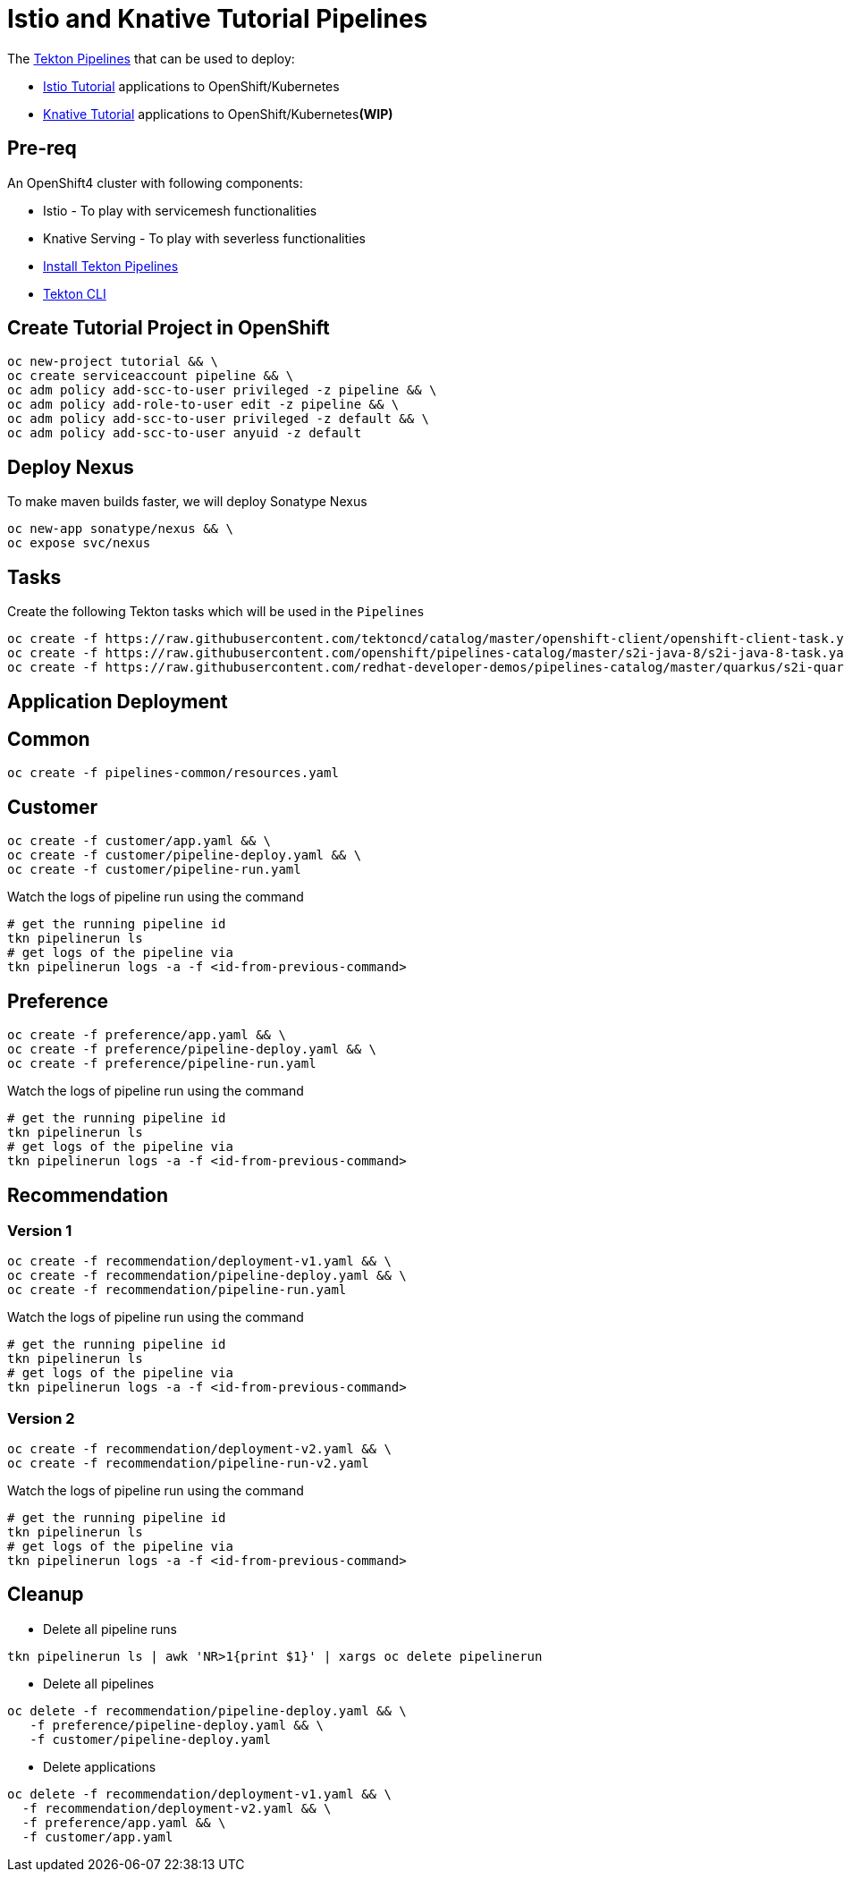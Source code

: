 = Istio and Knative Tutorial Pipelines 

The https://tekton.dev[Tekton Pipelines] that can be used to deploy:

*  https://bit.ly/istio-tutorial[Istio Tutorial] applications to OpenShift/Kubernetes
*  https://bit.ly/knative-tutorial[Knative Tutorial] applications to OpenShift/Kubernetes**(WIP)**

== Pre-req

An OpenShift4 cluster with following components:

- Istio - To play with servicemesh functionalities
- Knative Serving - To play with severless functionalities 
- https://github.com/openshift/pipelines-tutorial#install-openshift-pipelines[Install Tekton Pipelines]
- https://github.com/tektoncd/cli/releases/latest[Tekton CLI]


== Create Tutorial Project in OpenShift

[source,bash]
----
oc new-project tutorial && \
oc create serviceaccount pipeline && \
oc adm policy add-scc-to-user privileged -z pipeline && \
oc adm policy add-role-to-user edit -z pipeline && \
oc adm policy add-scc-to-user privileged -z default && \
oc adm policy add-scc-to-user anyuid -z default
----

== Deploy Nexus

To make maven builds faster, we will deploy Sonatype Nexus

[source,bash]
----
oc new-app sonatype/nexus && \
oc expose svc/nexus
----

== Tasks

Create the following Tekton tasks which will be used in the `Pipelines`

[source,bash]
----
oc create -f https://raw.githubusercontent.com/tektoncd/catalog/master/openshift-client/openshift-client-task.yaml && \
oc create -f https://raw.githubusercontent.com/openshift/pipelines-catalog/master/s2i-java-8/s2i-java-8-task.yaml && \
oc create -f https://raw.githubusercontent.com/redhat-developer-demos/pipelines-catalog/master/quarkus/s2i-quarkus-task.yaml
----

== Application Deployment

== Common

[source,bash]
----
oc create -f pipelines-common/resources.yaml
----

== Customer

[source,bash]
----
oc create -f customer/app.yaml && \
oc create -f customer/pipeline-deploy.yaml && \
oc create -f customer/pipeline-run.yaml
----

Watch the logs of pipeline run using the command 
[source,bash]
----
# get the running pipeline id 
tkn pipelinerun ls
# get logs of the pipeline via
tkn pipelinerun logs -a -f <id-from-previous-command>
----

== Preference

[source,bash]
----
oc create -f preference/app.yaml && \
oc create -f preference/pipeline-deploy.yaml && \
oc create -f preference/pipeline-run.yaml
----

Watch the logs of pipeline run using the command 

[source,bash]
----
# get the running pipeline id 
tkn pipelinerun ls
# get logs of the pipeline via
tkn pipelinerun logs -a -f <id-from-previous-command>
----


== Recommendation

=== Version 1

[source,bash]
----
oc create -f recommendation/deployment-v1.yaml && \
oc create -f recommendation/pipeline-deploy.yaml && \
oc create -f recommendation/pipeline-run.yaml
----

Watch the logs of pipeline run using the command 

[source,bash]
----
# get the running pipeline id 
tkn pipelinerun ls
# get logs of the pipeline via
tkn pipelinerun logs -a -f <id-from-previous-command>
----

=== Version 2

[source,bash]
----
oc create -f recommendation/deployment-v2.yaml && \
oc create -f recommendation/pipeline-run-v2.yaml
----

Watch the logs of pipeline run using the command 

[source,bash]
----
# get the running pipeline id 
tkn pipelinerun ls
# get logs of the pipeline via
tkn pipelinerun logs -a -f <id-from-previous-command>
----

== Cleanup

* Delete all pipeline runs 
[source,bash]
----
tkn pipelinerun ls | awk 'NR>1{print $1}' | xargs oc delete pipelinerun 
----

* Delete all pipelines
[source,bash]
----
oc delete -f recommendation/pipeline-deploy.yaml && \
   -f preference/pipeline-deploy.yaml && \
   -f customer/pipeline-deploy.yaml 
----

* Delete applications
[source,bash]
----
oc delete -f recommendation/deployment-v1.yaml && \
  -f recommendation/deployment-v2.yaml && \
  -f preference/app.yaml && \
  -f customer/app.yaml 
----

